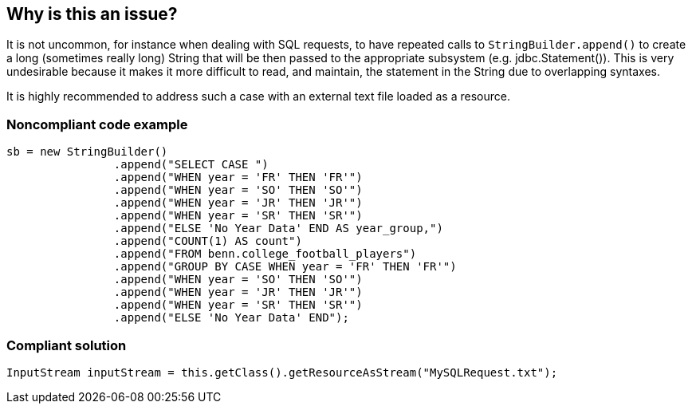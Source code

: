 == Why is this an issue?

It is not uncommon, for instance when dealing with SQL requests, to have repeated calls to ``++StringBuilder.append()++`` to create a long (sometimes really long) String that will be then passed to the appropriate subsystem (e.g. jdbc.Statement()). This is very undesirable because it makes it more difficult to read, and maintain, the statement in the String due to overlapping syntaxes.

It is highly recommended to address such a case with an external text file loaded as a resource.


=== Noncompliant code example

[source,java]
----
sb = new StringBuilder()
    		.append("SELECT CASE ")
    		.append("WHEN year = 'FR' THEN 'FR'")
    		.append("WHEN year = 'SO' THEN 'SO'")
    		.append("WHEN year = 'JR' THEN 'JR'")
    		.append("WHEN year = 'SR' THEN 'SR'")
    		.append("ELSE 'No Year Data' END AS year_group,")
    		.append("COUNT(1) AS count")
    		.append("FROM benn.college_football_players")
    		.append("GROUP BY CASE WHEN year = 'FR' THEN 'FR'")
    		.append("WHEN year = 'SO' THEN 'SO'")
    		.append("WHEN year = 'JR' THEN 'JR'")
    		.append("WHEN year = 'SR' THEN 'SR'")
    		.append("ELSE 'No Year Data' END");

----


=== Compliant solution

[source,java]
----
InputStream inputStream = this.getClass().getResourceAsStream("MySQLRequest.txt");
----


ifdef::env-github,rspecator-view[]

'''
== Implementation Specification
(visible only on this page)

=== Message

Refactor this code to load this text as an external resource.


=== Highlighting

The StringBuilder instance.


'''
== Comments And Links
(visible only on this page)

=== on 14 Nov 2016, 15:02:25 Tibor Blenessy wrote:
I think compliant example should show full way to the ``++String++`` , so it is really clear how to replace the code. Also I believe that this case will be quite rare, because usually there will be some embedded variables in the append calls, and then it's not so easy to fix (probably it would be necessary to introduce some kind of template engine). Maybe we should just flag this and do not try to offer compliant solution?

endif::env-github,rspecator-view[]
